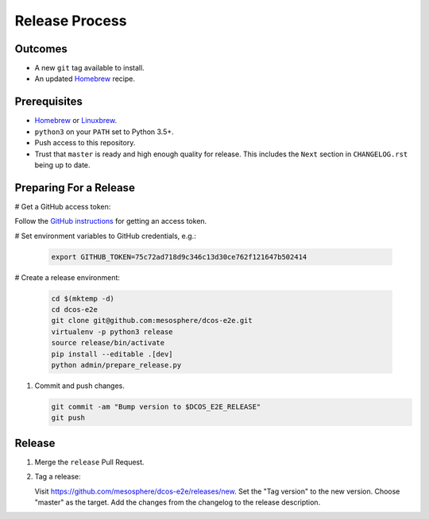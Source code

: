Release Process
===============

Outcomes
--------

* A new ``git`` tag available to install.
* An updated `Homebrew`_ recipe.

Prerequisites
-------------

* `Homebrew`_ or `Linuxbrew`_.
* ``python3`` on your ``PATH`` set to Python 3.5+.
* Push access to this repository.
* Trust that ``master`` is ready and high enough quality for release.
  This includes the ``Next`` section in ``CHANGELOG.rst`` being up to date.

Preparing For a Release
-----------------------

# Get a GitHub access token:

Follow the `GitHub instructions <https://help.github.com/articles/creating-a-personal-access-token-for-the-command-line/>`__ for getting an access token.

# Set environment variables to GitHub credentials, e.g.:

    .. code:: sh

       export GITHUB_TOKEN=75c72ad718d9c346c13d30ce762f121647b502414

# Create a release environment:

    .. code:: sh

       cd $(mktemp -d)
       cd dcos-e2e
       git clone git@github.com:mesosphere/dcos-e2e.git
       virtualenv -p python3 release
       source release/bin/activate
       pip install --editable .[dev]
       python admin/prepare_release.py


#. Commit and push changes.

   .. code:: sh

       git commit -am "Bump version to $DCOS_E2E_RELEASE"
       git push


Release
-------

#. Merge the ``release`` Pull Request.

#. Tag a release:

   Visit https://github.com/mesosphere/dcos-e2e/releases/new.
   Set the "Tag version" to the new version.
   Choose "master" as the target.
   Add the changes from the changelog to the release description.

.. _Homebrew: https://brew.sh/
.. _Linuxbrew: http://linuxbrew.sh/
